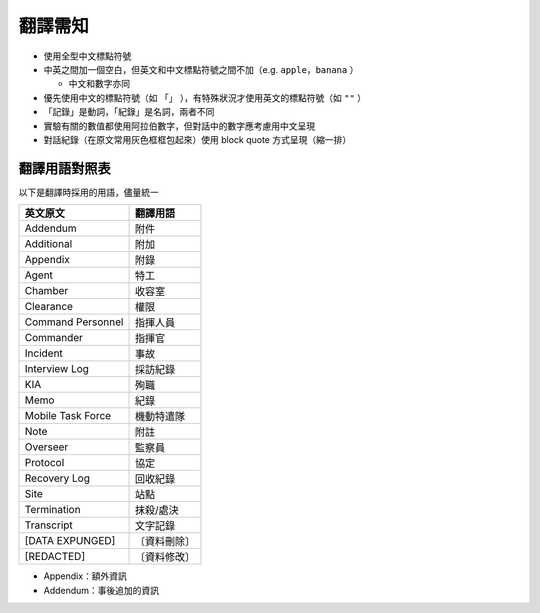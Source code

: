 ========
翻譯需知
========
* 使用全型中文標點符號
* 中英之間加一個空白，但英文和中文標點符號之間不加（e.g. ``apple，banana`` ）

  - 中文和數字亦同

* 優先使用中文的標點符號（如 ``「」`` ），有特殊狀況才使用英文的標點符號（如 ``""`` ）
* 「記錄」是動詞，「紀錄」是名詞，兩者不同
* 實驗有關的數值都使用阿拉伯數字，但對話中的數字應考慮用中文呈現
* 對話紀錄（在原文常用灰色框框包起來）使用 block quote 方式呈現（縮一排）


翻譯用語對照表
---------------
以下是翻譯時採用的用語，儘量統一

=================== ============
 英文原文            翻譯用語
=================== ============
 Addendum            附件
 Additional          附加
 Appendix            附錄
 Agent               特工
 Chamber             收容室
 Clearance           權限
 Command Personnel   指揮人員
 Commander           指揮官
 Incident            事故
 Interview Log       採訪紀錄
 KIA                 殉職
 Memo                紀錄
 Mobile Task Force   機動特遣隊
 Note                附註
 Overseer            監察員
 Protocol            協定
 Recovery Log        回收紀錄
 Site                站點
 Termination         抹殺/處決
 Transcript          文字記錄
 [DATA EXPUNGED]     〔資料刪除〕
 [REDACTED]          〔資料修改〕
=================== ============

* Appendix：額外資訊
* Addendum：事後追加的資訊
